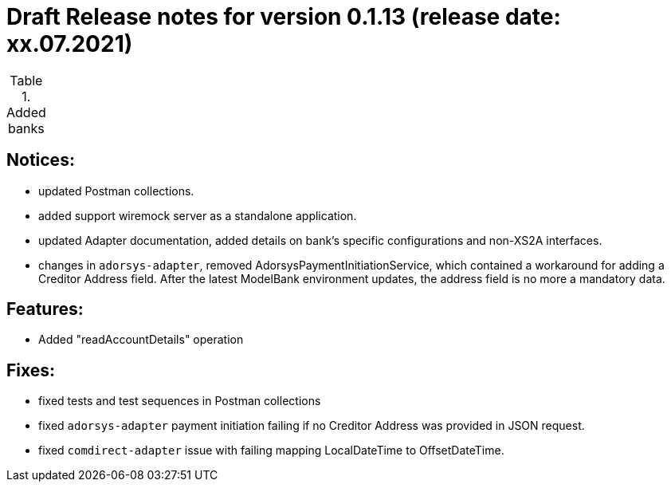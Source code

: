 = Draft Release notes for version 0.1.13 (release date: xx.07.2021)

.Added banks
|===
|===

== Notices:
- updated Postman collections.
- added support wiremock server as a standalone application.
- updated Adapter documentation, added details on bank's specific configurations and non-XS2A interfaces.
- changes in `adorsys-adapter`, removed AdorsysPaymentInitiationService, which contained a workaround for adding
a Creditor Address field. After the latest ModelBank environment updates, the address field is no more a mandatory data.

== Features:
- Added "readAccountDetails" operation

== Fixes:
- fixed tests and test sequences in Postman collections
- fixed `adorsys-adapter` payment initiation failing if no Creditor Address was provided in JSON request.
- fixed `comdirect-adapter` issue with failing mapping LocalDateTime to OffsetDateTime.
